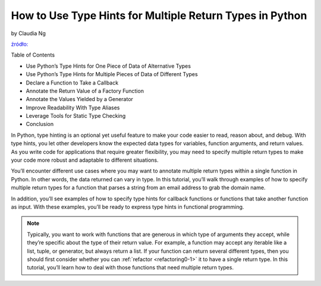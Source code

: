 How to Use Type Hints for Multiple Return Types in Python
=========================================================

by Claudia Ng

`źródło: <https://realpython.com/python-type-hints-multiple-types/?utm_source=notification_summary&utm_medium=email&utm_campaign=2023-10-20>`_

Table of Contents

* Use Python’s Type Hints for One Piece of Data of Alternative Types
* Use Python’s Type Hints for Multiple Pieces of Data of Different Types
* Declare a Function to Take a Callback
* Annotate the Return Value of a Factory Function
* Annotate the Values Yielded by a Generator
* Improve Readability With Type Aliases
* Leverage Tools for Static Type Checking
* Conclusion

In Python, type hinting is an optional yet useful feature to make your code easier to read, reason about, and debug. With type hints, you let other developers know the expected data types for variables, function arguments, and return values. As you write code for applications that require greater flexibility, you may need to specify multiple return types to make your code more robust and adaptable to different situations.

You’ll encounter different use cases where you may want to annotate multiple return types within a single function in Python. In other words, the data returned can vary in type. In this tutorial, you’ll walk through examples of how to specify multiple return types for a function that parses a string from an email address to grab the domain name.

In addition, you’ll see examples of how to specify type hints for callback functions or functions that take another function as input. With these examples, you’ll be ready to express type hints in functional programming.

.. note::
   Typically, you want to work with functions that are generous in which type of arguments they accept, while they’re specific about the type of their return value. For example, a function may accept any iterable like a list, tuple, or generator, but always return a list.
   If your function can return several different types, then you should first consider whether you can :ref:`refactor <refactoring0-1>` it to have a single return type. In this tutorial, you’ll learn how to deal with those functions that need multiple return types.